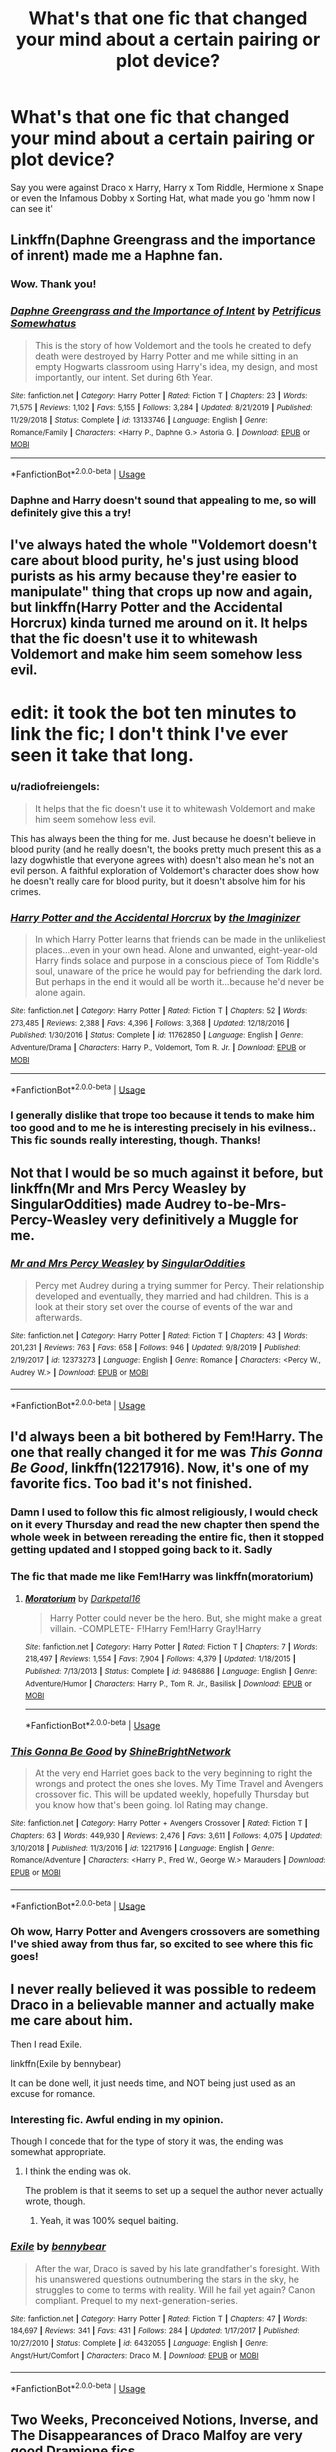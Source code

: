 #+TITLE: What's that one fic that changed your mind about a certain pairing or plot device?

* What's that one fic that changed your mind about a certain pairing or plot device?
:PROPERTIES:
:Author: Island-of-Cats
:Score: 16
:DateUnix: 1596185475.0
:DateShort: 2020-Jul-31
:FlairText: Recommendation
:END:
Say you were against Draco x Harry, Harry x Tom Riddle, Hermione x Snape or even the Infamous Dobby x Sorting Hat, what made you go 'hmm now I can see it'


** Linkffn(Daphne Greengrass and the importance of inrent) made me a Haphne fan.
:PROPERTIES:
:Author: nousernameslef
:Score: 16
:DateUnix: 1596197997.0
:DateShort: 2020-Jul-31
:END:

*** Wow. Thank you!
:PROPERTIES:
:Author: PetrificusSomewhatus
:Score: 7
:DateUnix: 1596225037.0
:DateShort: 2020-Aug-01
:END:


*** [[https://www.fanfiction.net/s/13133746/1/][*/Daphne Greengrass and the Importance of Intent/*]] by [[https://www.fanfiction.net/u/11491751/Petrificus-Somewhatus][/Petrificus Somewhatus/]]

#+begin_quote
  This is the story of how Voldemort and the tools he created to defy death were destroyed by Harry Potter and me while sitting in an empty Hogwarts classroom using Harry's idea, my design, and most importantly, our intent. Set during 6th Year.
#+end_quote

^{/Site/:} ^{fanfiction.net} ^{*|*} ^{/Category/:} ^{Harry} ^{Potter} ^{*|*} ^{/Rated/:} ^{Fiction} ^{T} ^{*|*} ^{/Chapters/:} ^{23} ^{*|*} ^{/Words/:} ^{71,575} ^{*|*} ^{/Reviews/:} ^{1,102} ^{*|*} ^{/Favs/:} ^{5,155} ^{*|*} ^{/Follows/:} ^{3,284} ^{*|*} ^{/Updated/:} ^{8/21/2019} ^{*|*} ^{/Published/:} ^{11/29/2018} ^{*|*} ^{/Status/:} ^{Complete} ^{*|*} ^{/id/:} ^{13133746} ^{*|*} ^{/Language/:} ^{English} ^{*|*} ^{/Genre/:} ^{Romance/Family} ^{*|*} ^{/Characters/:} ^{<Harry} ^{P.,} ^{Daphne} ^{G.>} ^{Astoria} ^{G.} ^{*|*} ^{/Download/:} ^{[[http://www.ff2ebook.com/old/ffn-bot/index.php?id=13133746&source=ff&filetype=epub][EPUB]]} ^{or} ^{[[http://www.ff2ebook.com/old/ffn-bot/index.php?id=13133746&source=ff&filetype=mobi][MOBI]]}

--------------

*FanfictionBot*^{2.0.0-beta} | [[https://github.com/tusing/reddit-ffn-bot/wiki/Usage][Usage]]
:PROPERTIES:
:Author: FanfictionBot
:Score: 5
:DateUnix: 1596198018.0
:DateShort: 2020-Jul-31
:END:


*** Daphne and Harry doesn't sound that appealing to me, so will definitely give this a try!
:PROPERTIES:
:Author: Island-of-Cats
:Score: 3
:DateUnix: 1596198849.0
:DateShort: 2020-Jul-31
:END:


** I've always hated the whole "Voldemort doesn't care about blood purity, he's just using blood purists as his army because they're easier to manipulate" thing that crops up now and again, but linkffn(Harry Potter and the Accidental Horcrux) kinda turned me around on it. It helps that the fic doesn't use it to whitewash Voldemort and make him seem somehow less evil.

* edit: it took the bot ten minutes to link the fic; I don't think I've ever seen it take that long.
:PROPERTIES:
:Author: DeliSoupItExplodes
:Score: 9
:DateUnix: 1596201593.0
:DateShort: 2020-Jul-31
:END:

*** u/radiofreiengels:
#+begin_quote
  It helps that the fic doesn't use it to whitewash Voldemort and make him seem somehow less evil.
#+end_quote

This has always been the thing for me. Just because he doesn't believe in blood purity (and he really doesn't, the books pretty much present this as a lazy dogwhistle that everyone agrees with) doesn't also mean he's not an evil person. A faithful exploration of Voldemort's character does show how he doesn't really care for blood purity, but it doesn't absolve him for his crimes.
:PROPERTIES:
:Author: radiofreiengels
:Score: 6
:DateUnix: 1596210764.0
:DateShort: 2020-Jul-31
:END:


*** [[https://www.fanfiction.net/s/11762850/1/][*/Harry Potter and the Accidental Horcrux/*]] by [[https://www.fanfiction.net/u/3306612/the-Imaginizer][/the Imaginizer/]]

#+begin_quote
  In which Harry Potter learns that friends can be made in the unlikeliest places...even in your own head. Alone and unwanted, eight-year-old Harry finds solace and purpose in a conscious piece of Tom Riddle's soul, unaware of the price he would pay for befriending the dark lord. But perhaps in the end it would all be worth it...because he'd never be alone again.
#+end_quote

^{/Site/:} ^{fanfiction.net} ^{*|*} ^{/Category/:} ^{Harry} ^{Potter} ^{*|*} ^{/Rated/:} ^{Fiction} ^{T} ^{*|*} ^{/Chapters/:} ^{52} ^{*|*} ^{/Words/:} ^{273,485} ^{*|*} ^{/Reviews/:} ^{2,388} ^{*|*} ^{/Favs/:} ^{4,396} ^{*|*} ^{/Follows/:} ^{3,368} ^{*|*} ^{/Updated/:} ^{12/18/2016} ^{*|*} ^{/Published/:} ^{1/30/2016} ^{*|*} ^{/Status/:} ^{Complete} ^{*|*} ^{/id/:} ^{11762850} ^{*|*} ^{/Language/:} ^{English} ^{*|*} ^{/Genre/:} ^{Adventure/Drama} ^{*|*} ^{/Characters/:} ^{Harry} ^{P.,} ^{Voldemort,} ^{Tom} ^{R.} ^{Jr.} ^{*|*} ^{/Download/:} ^{[[http://www.ff2ebook.com/old/ffn-bot/index.php?id=11762850&source=ff&filetype=epub][EPUB]]} ^{or} ^{[[http://www.ff2ebook.com/old/ffn-bot/index.php?id=11762850&source=ff&filetype=mobi][MOBI]]}

--------------

*FanfictionBot*^{2.0.0-beta} | [[https://github.com/tusing/reddit-ffn-bot/wiki/Usage][Usage]]
:PROPERTIES:
:Author: FanfictionBot
:Score: 3
:DateUnix: 1596201614.0
:DateShort: 2020-Jul-31
:END:


*** I generally dislike that trope too because it tends to make him too good and to me he is interesting precisely in his evilness.. This fic sounds really interesting, though. Thanks!
:PROPERTIES:
:Author: Island-of-Cats
:Score: 3
:DateUnix: 1596204181.0
:DateShort: 2020-Jul-31
:END:


** Not that I would be so much against it before, but linkffn(Mr and Mrs Percy Weasley by SingularOddities) made Audrey to-be-Mrs-Percy-Weasley very definitively a Muggle for me.
:PROPERTIES:
:Author: ceplma
:Score: 10
:DateUnix: 1596185695.0
:DateShort: 2020-Jul-31
:END:

*** [[https://www.fanfiction.net/s/12373273/1/][*/Mr and Mrs Percy Weasley/*]] by [[https://www.fanfiction.net/u/6921337/SingularOddities][/SingularOddities/]]

#+begin_quote
  Percy met Audrey during a trying summer for Percy. Their relationship developed and eventually, they married and had children. This is a look at their story set over the course of events of the war and afterwards.
#+end_quote

^{/Site/:} ^{fanfiction.net} ^{*|*} ^{/Category/:} ^{Harry} ^{Potter} ^{*|*} ^{/Rated/:} ^{Fiction} ^{T} ^{*|*} ^{/Chapters/:} ^{43} ^{*|*} ^{/Words/:} ^{201,231} ^{*|*} ^{/Reviews/:} ^{763} ^{*|*} ^{/Favs/:} ^{658} ^{*|*} ^{/Follows/:} ^{946} ^{*|*} ^{/Updated/:} ^{9/8/2019} ^{*|*} ^{/Published/:} ^{2/19/2017} ^{*|*} ^{/id/:} ^{12373273} ^{*|*} ^{/Language/:} ^{English} ^{*|*} ^{/Genre/:} ^{Romance} ^{*|*} ^{/Characters/:} ^{<Percy} ^{W.,} ^{Audrey} ^{W.>} ^{*|*} ^{/Download/:} ^{[[http://www.ff2ebook.com/old/ffn-bot/index.php?id=12373273&source=ff&filetype=epub][EPUB]]} ^{or} ^{[[http://www.ff2ebook.com/old/ffn-bot/index.php?id=12373273&source=ff&filetype=mobi][MOBI]]}

--------------

*FanfictionBot*^{2.0.0-beta} | [[https://github.com/tusing/reddit-ffn-bot/wiki/Usage][Usage]]
:PROPERTIES:
:Author: FanfictionBot
:Score: 3
:DateUnix: 1596185712.0
:DateShort: 2020-Jul-31
:END:


** I'd always been a bit bothered by Fem!Harry. The one that really changed it for me was /This Gonna Be Good/, linkffn(12217916). Now, it's one of my favorite fics. Too bad it's not finished.
:PROPERTIES:
:Author: MiniMe1776
:Score: 7
:DateUnix: 1596201096.0
:DateShort: 2020-Jul-31
:END:

*** Damn I used to follow this fic almost religiously, I would check on it every Thursday and read the new chapter then spend the whole week in between rereading the entire fic, then it stopped getting updated and I stopped going back to it. Sadly
:PROPERTIES:
:Author: Aubsedobs
:Score: 3
:DateUnix: 1596209794.0
:DateShort: 2020-Jul-31
:END:


*** The fic that made me like Fem!Harry was linkffn(moratorium)
:PROPERTIES:
:Author: nousernameslef
:Score: 2
:DateUnix: 1596225147.0
:DateShort: 2020-Aug-01
:END:

**** [[https://www.fanfiction.net/s/9486886/1/][*/Moratorium/*]] by [[https://www.fanfiction.net/u/2697189/Darkpetal16][/Darkpetal16/]]

#+begin_quote
  Harry Potter could never be the hero. But, she might make a great villain. -COMPLETE- F!Harry Fem!Harry Gray!Harry
#+end_quote

^{/Site/:} ^{fanfiction.net} ^{*|*} ^{/Category/:} ^{Harry} ^{Potter} ^{*|*} ^{/Rated/:} ^{Fiction} ^{T} ^{*|*} ^{/Chapters/:} ^{7} ^{*|*} ^{/Words/:} ^{218,497} ^{*|*} ^{/Reviews/:} ^{1,554} ^{*|*} ^{/Favs/:} ^{7,904} ^{*|*} ^{/Follows/:} ^{4,379} ^{*|*} ^{/Updated/:} ^{1/18/2015} ^{*|*} ^{/Published/:} ^{7/13/2013} ^{*|*} ^{/Status/:} ^{Complete} ^{*|*} ^{/id/:} ^{9486886} ^{*|*} ^{/Language/:} ^{English} ^{*|*} ^{/Genre/:} ^{Adventure/Humor} ^{*|*} ^{/Characters/:} ^{Harry} ^{P.,} ^{Tom} ^{R.} ^{Jr.,} ^{Basilisk} ^{*|*} ^{/Download/:} ^{[[http://www.ff2ebook.com/old/ffn-bot/index.php?id=9486886&source=ff&filetype=epub][EPUB]]} ^{or} ^{[[http://www.ff2ebook.com/old/ffn-bot/index.php?id=9486886&source=ff&filetype=mobi][MOBI]]}

--------------

*FanfictionBot*^{2.0.0-beta} | [[https://github.com/tusing/reddit-ffn-bot/wiki/Usage][Usage]]
:PROPERTIES:
:Author: FanfictionBot
:Score: 2
:DateUnix: 1596225171.0
:DateShort: 2020-Aug-01
:END:


*** [[https://www.fanfiction.net/s/12217916/1/][*/This Gonna Be Good/*]] by [[https://www.fanfiction.net/u/6045502/ShineBrightNetwork][/ShineBrightNetwork/]]

#+begin_quote
  At the very end Harriet goes back to the very beginning to right the wrongs and protect the ones she loves. My Time Travel and Avengers crossover fic. This will be updated weekly, hopefully Thursday but you know how that's been going. lol Rating may change.
#+end_quote

^{/Site/:} ^{fanfiction.net} ^{*|*} ^{/Category/:} ^{Harry} ^{Potter} ^{+} ^{Avengers} ^{Crossover} ^{*|*} ^{/Rated/:} ^{Fiction} ^{T} ^{*|*} ^{/Chapters/:} ^{63} ^{*|*} ^{/Words/:} ^{449,930} ^{*|*} ^{/Reviews/:} ^{2,476} ^{*|*} ^{/Favs/:} ^{3,611} ^{*|*} ^{/Follows/:} ^{4,075} ^{*|*} ^{/Updated/:} ^{3/10/2018} ^{*|*} ^{/Published/:} ^{11/3/2016} ^{*|*} ^{/id/:} ^{12217916} ^{*|*} ^{/Language/:} ^{English} ^{*|*} ^{/Genre/:} ^{Romance/Adventure} ^{*|*} ^{/Characters/:} ^{<Harry} ^{P.,} ^{Fred} ^{W.,} ^{George} ^{W.>} ^{Marauders} ^{*|*} ^{/Download/:} ^{[[http://www.ff2ebook.com/old/ffn-bot/index.php?id=12217916&source=ff&filetype=epub][EPUB]]} ^{or} ^{[[http://www.ff2ebook.com/old/ffn-bot/index.php?id=12217916&source=ff&filetype=mobi][MOBI]]}

--------------

*FanfictionBot*^{2.0.0-beta} | [[https://github.com/tusing/reddit-ffn-bot/wiki/Usage][Usage]]
:PROPERTIES:
:Author: FanfictionBot
:Score: 1
:DateUnix: 1596201112.0
:DateShort: 2020-Jul-31
:END:


*** Oh wow, Harry Potter and Avengers crossovers are something I've shied away from thus far, so excited to see where this fic goes!
:PROPERTIES:
:Author: Island-of-Cats
:Score: 1
:DateUnix: 1596204282.0
:DateShort: 2020-Jul-31
:END:


** I never really believed it was possible to redeem Draco in a believable manner and actually make me care about him.

Then I read Exile.

linkffn(Exile by bennybear)

It can be done well, it just needs time, and NOT being just used as an excuse for romance.
:PROPERTIES:
:Author: a_sack_of_hamsters
:Score: 2
:DateUnix: 1596234488.0
:DateShort: 2020-Aug-01
:END:

*** Interesting fic. Awful ending in my opinion.

Though I concede that for the type of story it was, the ending was somewhat appropriate.
:PROPERTIES:
:Author: will1707
:Score: 3
:DateUnix: 1596236060.0
:DateShort: 2020-Aug-01
:END:

**** I think the ending was ok.

The problem is that it seems to set up a sequel the author never actually wrote, though.
:PROPERTIES:
:Author: a_sack_of_hamsters
:Score: 2
:DateUnix: 1596239652.0
:DateShort: 2020-Aug-01
:END:

***** Yeah, it was 100% sequel baiting.
:PROPERTIES:
:Author: will1707
:Score: 3
:DateUnix: 1596239954.0
:DateShort: 2020-Aug-01
:END:


*** [[https://www.fanfiction.net/s/6432055/1/][*/Exile/*]] by [[https://www.fanfiction.net/u/833356/bennybear][/bennybear/]]

#+begin_quote
  After the war, Draco is saved by his late grandfather's foresight. With his unanswered questions outnumbering the stars in the sky, he struggles to come to terms with reality. Will he fail yet again? Canon compliant. Prequel to my next-generation-series.
#+end_quote

^{/Site/:} ^{fanfiction.net} ^{*|*} ^{/Category/:} ^{Harry} ^{Potter} ^{*|*} ^{/Rated/:} ^{Fiction} ^{T} ^{*|*} ^{/Chapters/:} ^{47} ^{*|*} ^{/Words/:} ^{184,697} ^{*|*} ^{/Reviews/:} ^{341} ^{*|*} ^{/Favs/:} ^{431} ^{*|*} ^{/Follows/:} ^{284} ^{*|*} ^{/Updated/:} ^{1/17/2017} ^{*|*} ^{/Published/:} ^{10/27/2010} ^{*|*} ^{/Status/:} ^{Complete} ^{*|*} ^{/id/:} ^{6432055} ^{*|*} ^{/Language/:} ^{English} ^{*|*} ^{/Genre/:} ^{Angst/Hurt/Comfort} ^{*|*} ^{/Characters/:} ^{Draco} ^{M.} ^{*|*} ^{/Download/:} ^{[[http://www.ff2ebook.com/old/ffn-bot/index.php?id=6432055&source=ff&filetype=epub][EPUB]]} ^{or} ^{[[http://www.ff2ebook.com/old/ffn-bot/index.php?id=6432055&source=ff&filetype=mobi][MOBI]]}

--------------

*FanfictionBot*^{2.0.0-beta} | [[https://github.com/tusing/reddit-ffn-bot/wiki/Usage][Usage]]
:PROPERTIES:
:Author: FanfictionBot
:Score: 2
:DateUnix: 1596234511.0
:DateShort: 2020-Aug-01
:END:


** Two Weeks, Preconceived Notions, Inverse, and The Disappearances of Draco Malfoy are very good Dramione fics.

The first one introduced me to the whole idea of fanfics and convinced me of the merits of Dramione as a pairing, even if it is pure fluff, and I found it by sheer chance.
:PROPERTIES:
:Author: artnfalk
:Score: 2
:DateUnix: 1596244657.0
:DateShort: 2020-Aug-01
:END:

*** in what platforms can i find these? :)
:PROPERTIES:
:Author: mytearsricochett
:Score: 2
:DateUnix: 1597629666.0
:DateShort: 2020-Aug-17
:END:

**** All three are in fanfiction.net.
:PROPERTIES:
:Author: artnfalk
:Score: 3
:DateUnix: 1597631380.0
:DateShort: 2020-Aug-17
:END:


** I used to hate the original pairings, Harry/Ginny and Hermione/Ron but Strangers at Drakeshaugh is really good. linkao3(1623053)
:PROPERTIES:
:Author: Smilesaycheese100
:Score: 2
:DateUnix: 1596254620.0
:DateShort: 2020-Aug-01
:END:

*** [[https://archiveofourown.org/works/1623053][*/Strangers at Drakeshaugh/*]] by [[https://www.archiveofourown.org/users/Northumbrian/pseuds/Northumbrian][/Northumbrian/]]

#+begin_quote
  The locals in a sleepy corner of the Cheviot Hills are surprised to discover that they have new neighbours.
#+end_quote

^{/Site/:} ^{Archive} ^{of} ^{Our} ^{Own} ^{*|*} ^{/Fandom/:} ^{Harry} ^{Potter} ^{-} ^{J.} ^{K.} ^{Rowling} ^{*|*} ^{/Published/:} ^{2014-05-16} ^{*|*} ^{/Completed/:} ^{2018-08-31} ^{*|*} ^{/Words/:} ^{181583} ^{*|*} ^{/Chapters/:} ^{39/39} ^{*|*} ^{/Comments/:} ^{254} ^{*|*} ^{/Kudos/:} ^{620} ^{*|*} ^{/Bookmarks/:} ^{145} ^{*|*} ^{/Hits/:} ^{18856} ^{*|*} ^{/ID/:} ^{1623053} ^{*|*} ^{/Download/:} ^{[[https://archiveofourown.org/downloads/1623053/Strangers%20at%20Drakeshaugh.epub?updated_at=1556775591][EPUB]]} ^{or} ^{[[https://archiveofourown.org/downloads/1623053/Strangers%20at%20Drakeshaugh.mobi?updated_at=1556775591][MOBI]]}

--------------

*FanfictionBot*^{2.0.0-beta} | [[https://github.com/tusing/reddit-ffn-bot/wiki/Usage][Usage]]
:PROPERTIES:
:Author: FanfictionBot
:Score: 1
:DateUnix: 1596254636.0
:DateShort: 2020-Aug-01
:END:
